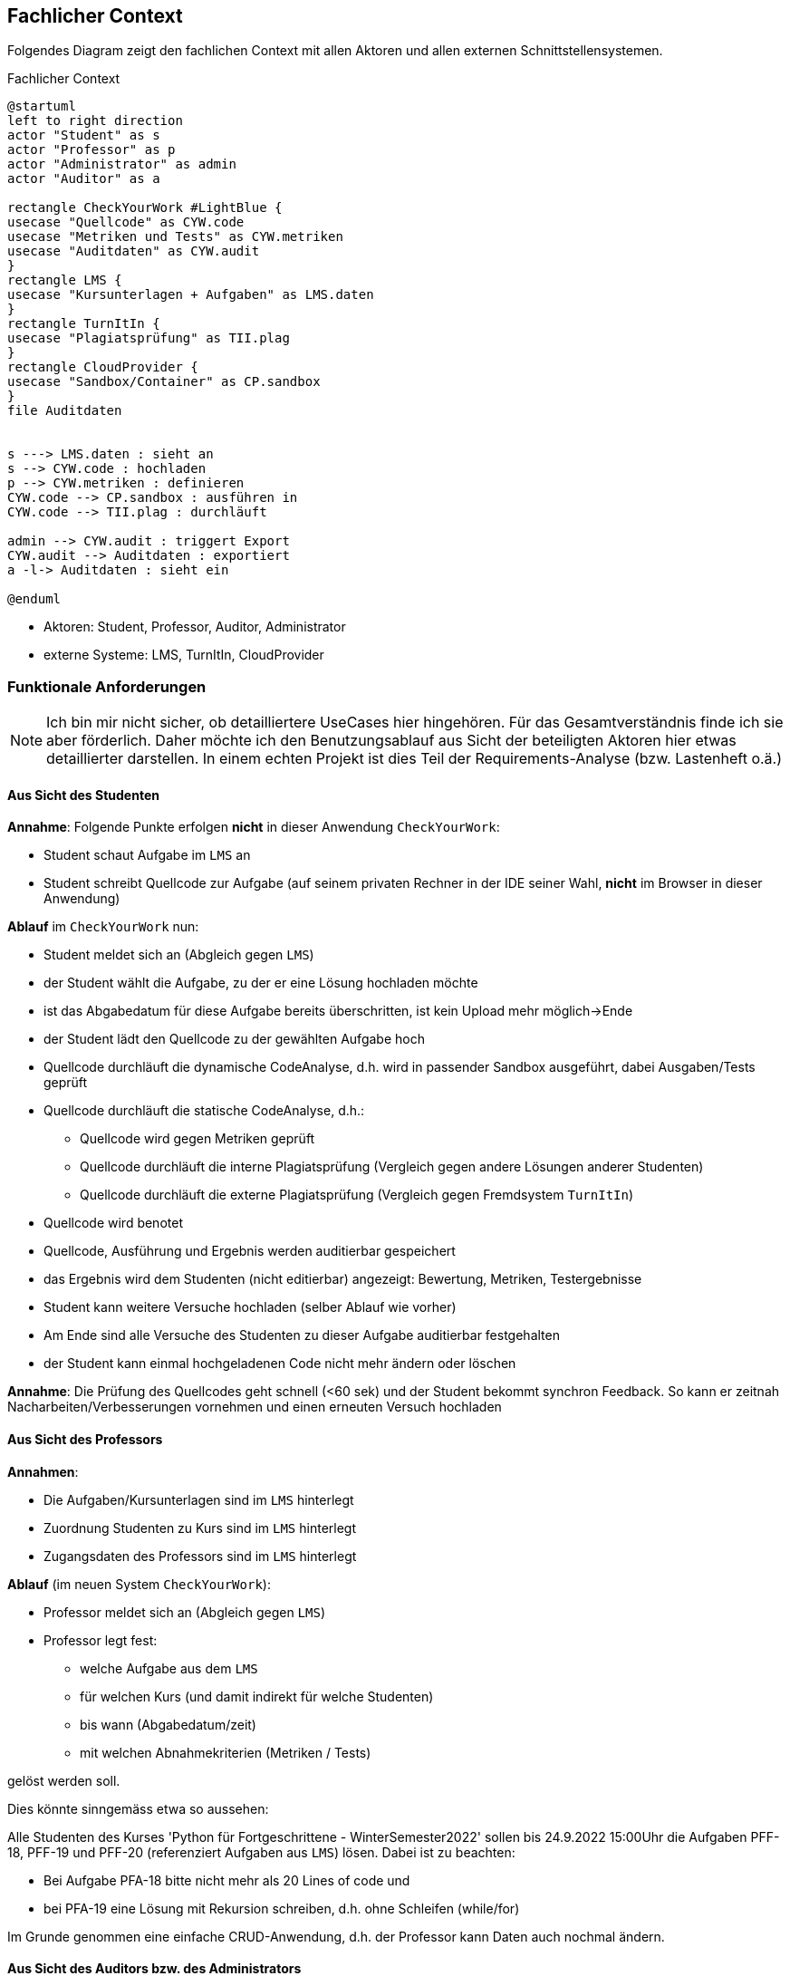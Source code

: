 [[section-system-scope-and-context]]
== Fachlicher Context

Folgendes Diagram zeigt den fachlichen Context mit allen Aktoren und allen externen Schnittstellensystemen.

.Fachlicher Context
[plantuml, target=fachlicher-context, format=png]
....
@startuml
left to right direction
actor "Student" as s
actor "Professor" as p
actor "Administrator" as admin
actor "Auditor" as a

rectangle CheckYourWork #LightBlue {
usecase "Quellcode" as CYW.code
usecase "Metriken und Tests" as CYW.metriken
usecase "Auditdaten" as CYW.audit
}
rectangle LMS {
usecase "Kursunterlagen + Aufgaben" as LMS.daten
}
rectangle TurnItIn {
usecase "Plagiatsprüfung" as TII.plag
}
rectangle CloudProvider {
usecase "Sandbox/Container" as CP.sandbox
}
file Auditdaten


s ---> LMS.daten : sieht an
s --> CYW.code : hochladen
p --> CYW.metriken : definieren
CYW.code --> CP.sandbox : ausführen in
CYW.code --> TII.plag : durchläuft

admin --> CYW.audit : triggert Export
CYW.audit --> Auditdaten : exportiert
a -l-> Auditdaten : sieht ein

@enduml
....

* Aktoren: Student, Professor, Auditor, Administrator
* externe Systeme: LMS, TurnItIn, CloudProvider


=== Funktionale Anforderungen

NOTE: Ich bin mir nicht sicher, ob detailliertere UseCases hier hingehören.
Für das Gesamtverständnis finde ich sie aber förderlich.
Daher möchte ich den Benutzungsablauf aus Sicht der beteiligten Aktoren hier etwas detaillierter darstellen.
In einem echten Projekt ist dies Teil der Requirements-Analyse (bzw. Lastenheft o.ä.)

==== Aus Sicht des Studenten

*Annahme*: Folgende Punkte erfolgen *nicht* in dieser Anwendung `CheckYourWork`:

* Student schaut Aufgabe im `LMS` an
* Student schreibt Quellcode zur Aufgabe (auf seinem privaten Rechner in der IDE seiner Wahl, *nicht* im Browser in dieser Anwendung)

*Ablauf* im `CheckYourWork` nun:

* Student meldet sich an (Abgleich gegen `LMS`)
* der Student wählt die Aufgabe, zu der er eine Lösung hochladen möchte
* ist das Abgabedatum für diese Aufgabe bereits überschritten, ist kein Upload mehr möglich->Ende
* der Student lädt den Quellcode zu der gewählten Aufgabe hoch
* Quellcode durchläuft die dynamische CodeAnalyse, d.h. wird in passender Sandbox ausgeführt, dabei Ausgaben/Tests geprüft
* Quellcode durchläuft die statische CodeAnalyse, d.h.:
** Quellcode wird gegen Metriken geprüft
** Quellcode durchläuft die interne Plagiatsprüfung (Vergleich gegen andere Lösungen anderer Studenten)
** Quellcode durchläuft die externe Plagiatsprüfung (Vergleich gegen Fremdsystem `TurnItIn`)
* Quellcode wird benotet
* Quellcode, Ausführung und Ergebnis werden auditierbar gespeichert
* das Ergebnis wird dem Studenten (nicht editierbar) angezeigt: Bewertung, Metriken, Testergebnisse
* Student kann weitere Versuche hochladen (selber Ablauf wie vorher)
* Am Ende sind alle Versuche des Studenten zu dieser Aufgabe auditierbar festgehalten
* der Student kann einmal hochgeladenen Code nicht mehr ändern oder löschen

*Annahme*: Die Prüfung des Quellcodes geht schnell (<60 sek) und der Student bekommt synchron Feedback. So kann er zeitnah Nacharbeiten/Verbesserungen vornehmen und einen erneuten Versuch hochladen

==== Aus Sicht des Professors

*Annahmen*:

* Die Aufgaben/Kursunterlagen sind im `LMS` hinterlegt
* Zuordnung Studenten zu Kurs sind im `LMS` hinterlegt
* Zugangsdaten des Professors sind im `LMS` hinterlegt

*Ablauf* (im neuen System `CheckYourWork`):

* Professor meldet sich an (Abgleich gegen `LMS`)
* Professor legt fest:
** welche Aufgabe aus dem `LMS`
** für welchen Kurs (und damit indirekt für welche Studenten)
** bis wann (Abgabedatum/zeit)
** mit welchen Abnahmekriterien (Metriken / Tests)

gelöst werden soll.

Dies könnte sinngemäss etwa so aussehen:

****
Alle Studenten des Kurses 'Python für Fortgeschrittene - WinterSemester2022' sollen bis 24.9.2022 15:00Uhr die Aufgaben PFF-18, PFF-19 und PFF-20 (referenziert Aufgaben aus `LMS`) lösen. Dabei ist zu beachten:

* Bei Aufgabe PFA-18 bitte nicht mehr als 20 Lines of code und
* bei PFA-19 eine Lösung mit Rekursion schreiben, d.h. ohne Schleifen (while/for)
****
Im Grunde genommen eine einfache CRUD-Anwendung, d.h. der Professor kann Daten auch nochmal ändern.

==== Aus Sicht des Auditors bzw. des Administrators

NOTE: Hier ist unklar, wie der Ablauf erfolgen soll. Soll der Auditor Zugang zur Datenbank bekommen und kann dort dann die Daten prüfen? Oder erwartet er einen Export? Wenn ja in welchem Format? Excel? CSV? JSON? XML? Hier gibt es sicherlich rechtliche Vorgaben, in welcher Form ein Audit ablaufen soll.

*Annahme*: Ein Export als EXCEL reicht aus. Der Auditor erhält *keinen* Zugang zur Datenbank oder zur Anwendung.

* Es wird ein Audit von den Auditoren angekündigt (unter Angabe der Rahmenbedingungen, d.h. Audit für den Jahrgang X und / oder alle Studenten, die den Kurs Y besucht haben)
* Ein Administrator der Anwendung `CheckYourWork` triggert den Export der Audit-Daten
* Die Audit-Daten werden vom System im EXCEL-Format exportiert und vom Administrator heruntergeladen
* Der Adminstrator übergibt diese Datei dem Auditor
* Der Auditor nimmt diese exportierten Daten entgegen und führt das Audit durch
